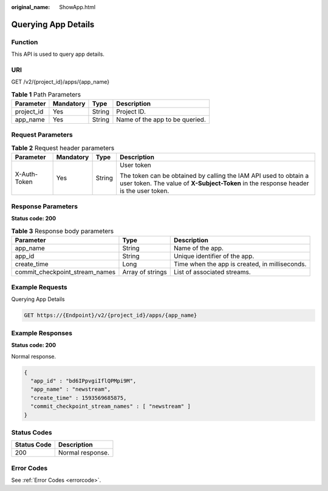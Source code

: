 :original_name: ShowApp.html

.. _ShowApp:

Querying App Details
====================

Function
--------

This API is used to query app details.

URI
---

GET /v2/{project_id}/apps/{app_name}

.. table:: **Table 1** Path Parameters

   ========== ========= ====== ==============================
   Parameter  Mandatory Type   Description
   ========== ========= ====== ==============================
   project_id Yes       String Project ID.
   app_name   Yes       String Name of the app to be queried.
   ========== ========= ====== ==============================

Request Parameters
------------------

.. table:: **Table 2** Request header parameters

   +-----------------+-----------------+-----------------+----------------------------------------------------------------------------------------------------------------------------------------------------------+
   | Parameter       | Mandatory       | Type            | Description                                                                                                                                              |
   +=================+=================+=================+==========================================================================================================================================================+
   | X-Auth-Token    | Yes             | String          | User token                                                                                                                                               |
   |                 |                 |                 |                                                                                                                                                          |
   |                 |                 |                 | The token can be obtained by calling the IAM API used to obtain a user token. The value of **X-Subject-Token** in the response header is the user token. |
   +-----------------+-----------------+-----------------+----------------------------------------------------------------------------------------------------------------------------------------------------------+

Response Parameters
-------------------

**Status code: 200**

.. table:: **Table 3** Response body parameters

   +--------------------------------+------------------+------------------------------------------------+
   | Parameter                      | Type             | Description                                    |
   +================================+==================+================================================+
   | app_name                       | String           | Name of the app.                               |
   +--------------------------------+------------------+------------------------------------------------+
   | app_id                         | String           | Unique identifier of the app.                  |
   +--------------------------------+------------------+------------------------------------------------+
   | create_time                    | Long             | Time when the app is created, in milliseconds. |
   +--------------------------------+------------------+------------------------------------------------+
   | commit_checkpoint_stream_names | Array of strings | List of associated streams.                    |
   +--------------------------------+------------------+------------------------------------------------+

Example Requests
----------------

Querying App Details

.. code-block:: text

   GET https://{Endpoint}/v2/{project_id}/apps/{app_name}

Example Responses
-----------------

**Status code: 200**

Normal response.

.. code-block::

   {
     "app_id" : "bd6IPpvgiIflQPMpi9M",
     "app_name" : "newstream",
     "create_time" : 1593569685875,
     "commit_checkpoint_stream_names" : [ "newstream" ]
   }

Status Codes
------------

=========== ================
Status Code Description
=========== ================
200         Normal response.
=========== ================

Error Codes
-----------

See :ref:`Error Codes <errorcode>`.
